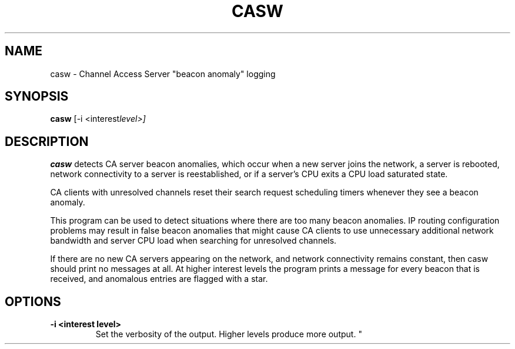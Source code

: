 .\" Hey, EMACS: -*- nroff -*-
.\" First parameter, NAME, should be all caps
.\" Second parameter, SECTION, should be 1-8, maybe w/ subsection
.\" other parameters are allowed: see man(7), man(1)
.\" Please adjust this date whenever revising the manpage.
.\" 
.\" Some roff macros, for reference:
.\" .nh        disable hyphenation
.\" .hy        enable hyphenation
.\" .ad l      left justify
.\" .ad b      justify to both left and right margins
.\" .nf        disable filling
.\" .fi        enable filling
.\" .br        insert line break
.\" .sp <n>    insert n+1 empty lines
.\" for manpage-specific macros, see man(7)
.TH "CASW" "1" "June 3, 2025" "" ""
.SH "NAME"
casw \- Channel Access Server "beacon anomaly" logging
.SH "SYNOPSIS"
.B casw
.RI [-i\ <interest level>]

.SH "DESCRIPTION"
.B casw
detects CA server beacon anomalies, which occur when a
new server joins the network, a server is rebooted,
network connectivity to a server is reestablished,
or if a server’s CPU exits a CPU load saturated state.
.sp 1
CA clients with unresolved channels reset their search request scheduling
timers whenever they see a beacon anomaly.
.sp 1
This program can be used to detect situations where there are too many
beacon anomalies. IP routing configuration problems may result in false 
beacon anomalies that might cause CA clients to use unnecessary additional 
network bandwidth and server CPU load when searching for unresolved channels.
.sp 1
If there are no new CA servers appearing on the network, and network 
connectivity remains constant, then casw should print no messages at all.
At higher interest levels the program prints a message for every
beacon that is received, and anomalous entries are flagged with a star.
.SH "OPTIONS"
.TP
.B -i <interest level>
Set the verbosity of the output. Higher levels produce more output.
"
